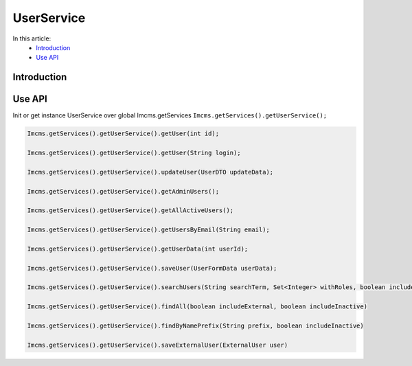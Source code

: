 UserService
===========


In this article:
    - `Introduction`_
    - `Use API`_



Introduction
------------

Use API
-------

Init or get instance UserService over global Imcms.getServices ``Imcms.getServices().getUserService();``

.. code-block:: jsp

    Imcms.getServices().getUserService().getUser(int id);

    Imcms.getServices().getUserService().getUser(String login);

    Imcms.getServices().getUserService().updateUser(UserDTO updateData);

    Imcms.getServices().getUserService().getAdminUsers();

    Imcms.getServices().getUserService().getAllActiveUsers();

    Imcms.getServices().getUserService().getUsersByEmail(String email);

    Imcms.getServices().getUserService().getUserData(int userId);

    Imcms.getServices().getUserService().saveUser(UserFormData userData);

    Imcms.getServices().getUserService().searchUsers(String searchTerm, Set<Integer> withRoles, boolean includeInactive)

    Imcms.getServices().getUserService().findAll(boolean includeExternal, boolean includeInactive)

    Imcms.getServices().getUserService().findByNamePrefix(String prefix, boolean includeInactive)

    Imcms.getServices().getUserService().saveExternalUser(ExternalUser user)



